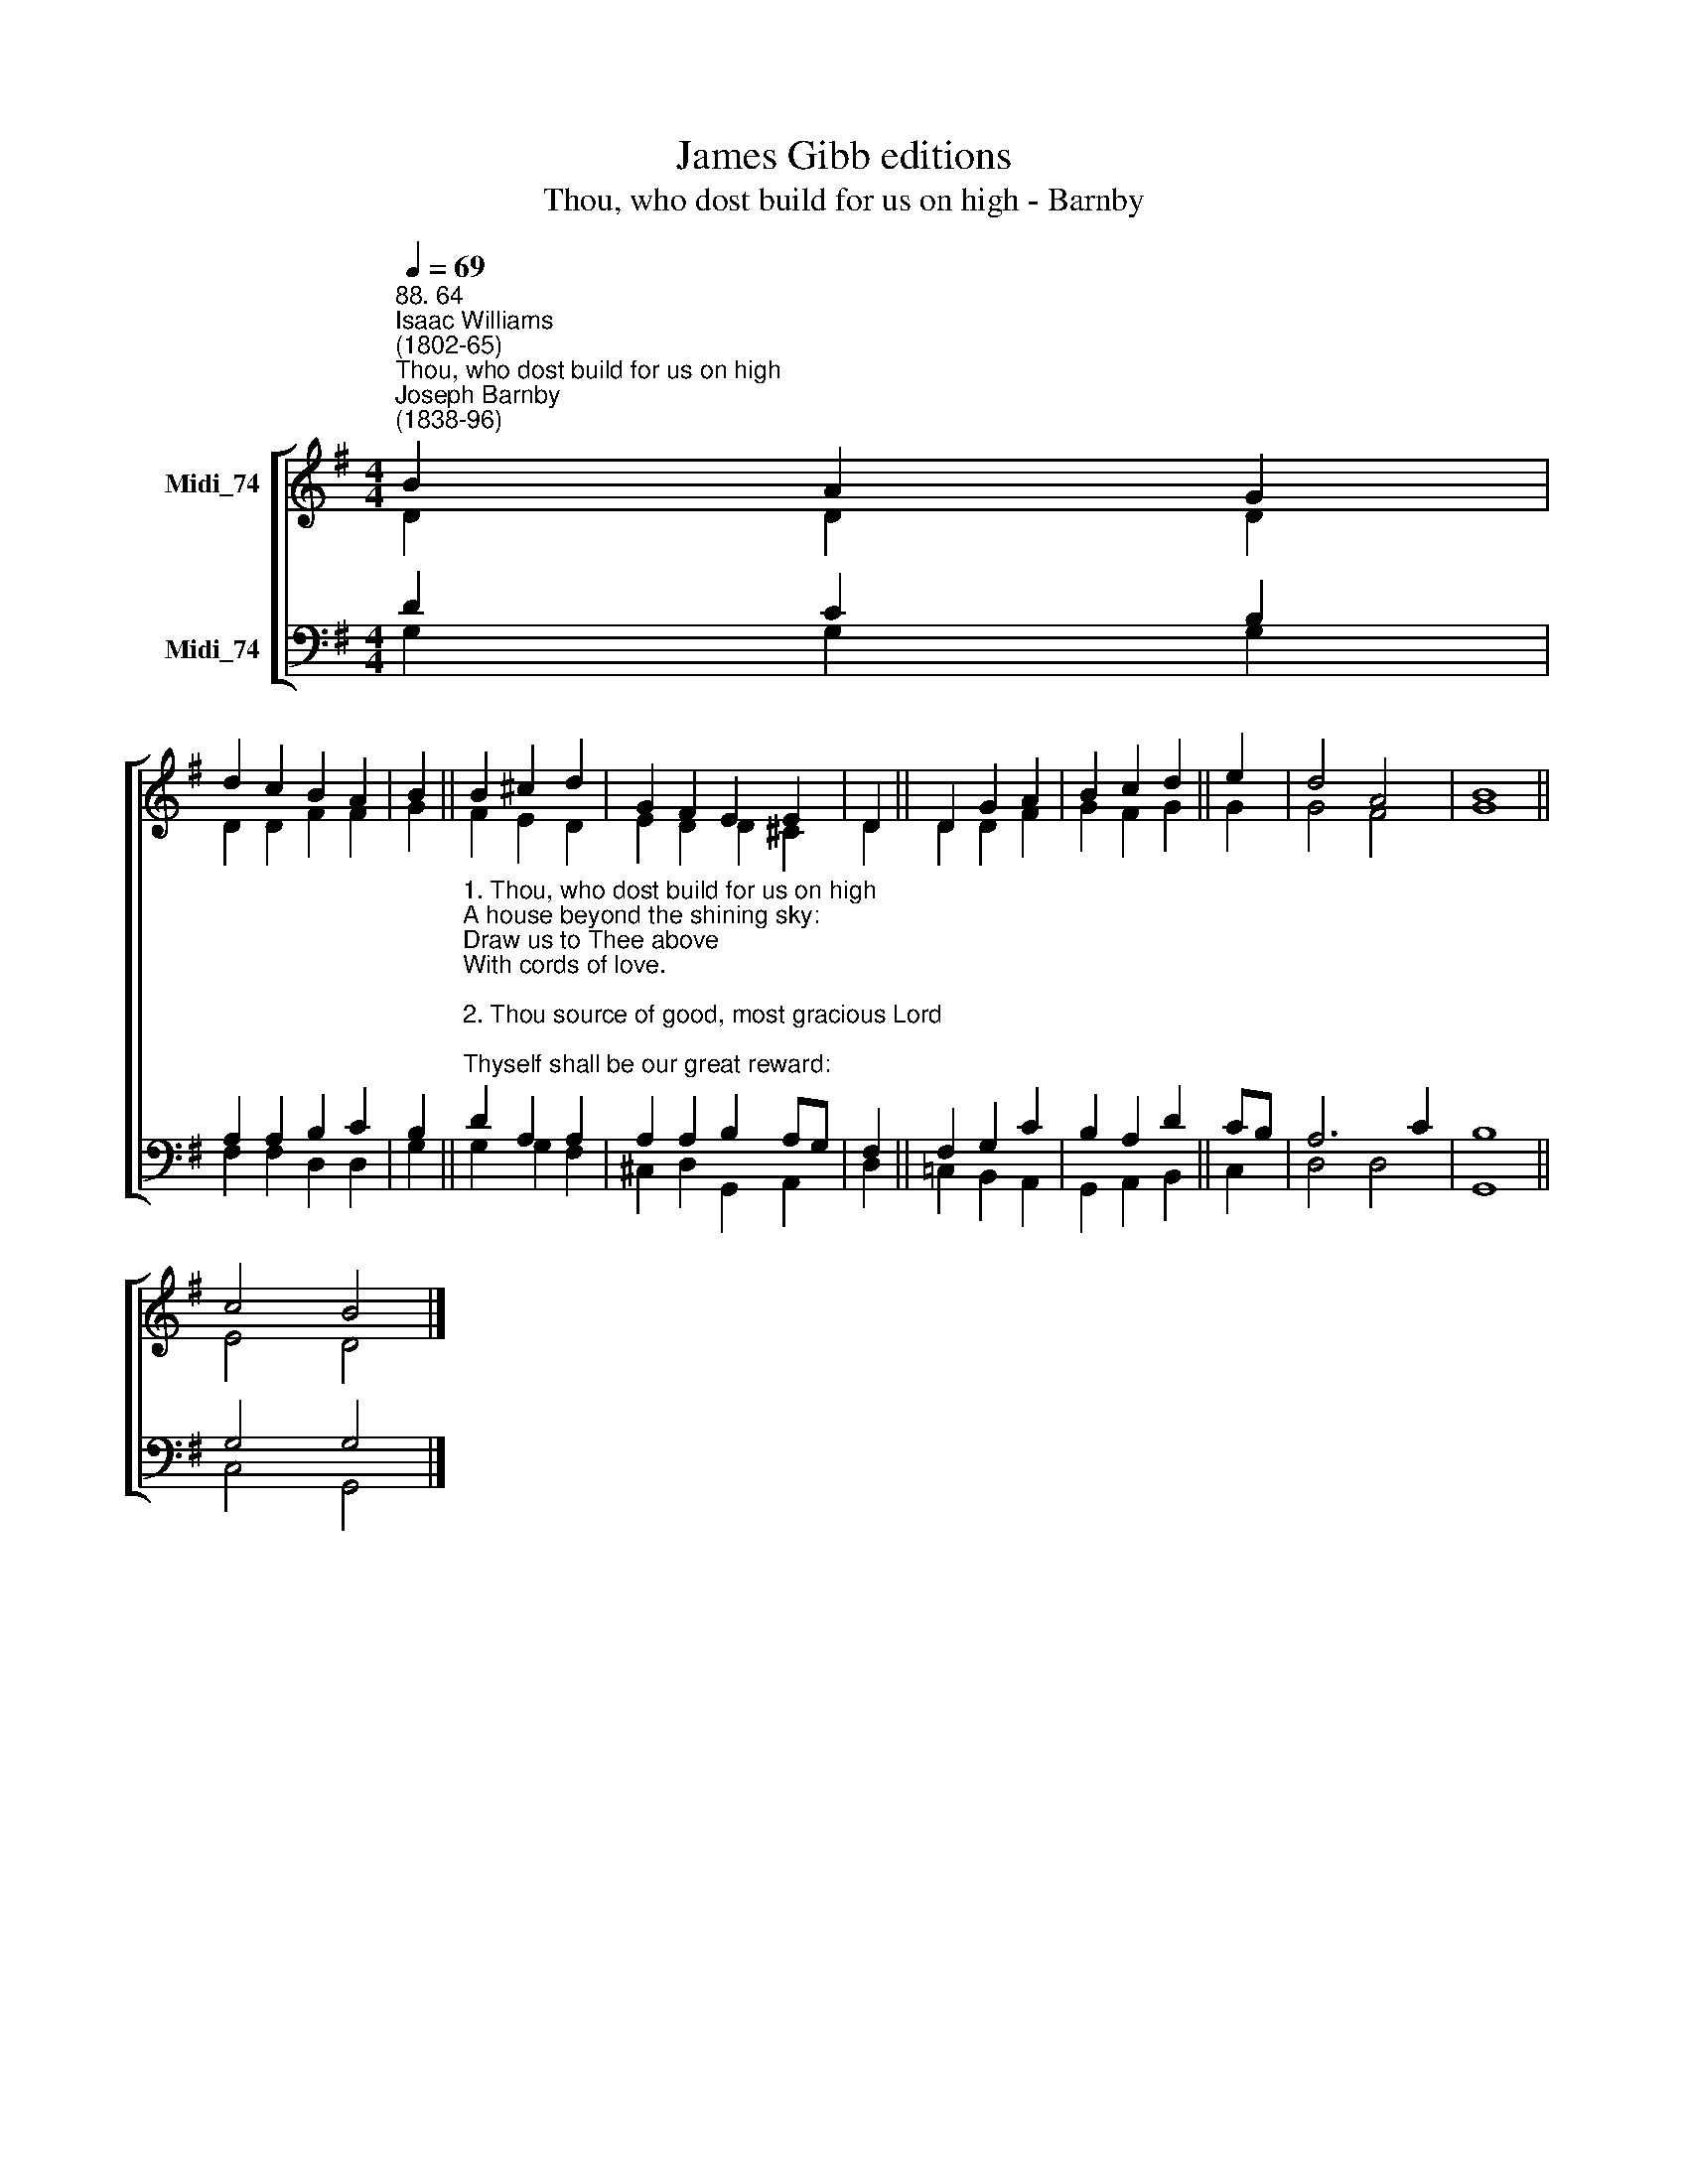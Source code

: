 X:1
T:James Gibb editions
T:Thou, who dost build for us on high - Barnby
%%score [ ( 1 2 ) ( 3 4 ) ]
L:1/8
Q:1/4=69
M:4/4
K:G
V:1 treble nm="Midi_74"
V:2 treble 
V:3 bass nm="Midi_74"
V:4 bass 
V:1
"^88. 64""^Isaac Williams\n(1802-65)""^Thou, who dost build for us on high""^Joseph Barnby\n(1838-96)" B2 A2 G2 | %1
 d2 c2 B2 A2 | B2 || B2 ^c2 d2 | G2 F2 E2 E2 | D2 || D2 G2 A2 | B2 c2 d2 || e2 | d4 A4 | B8 || %11
 c4 B4 |] %12
V:2
 D2 D2 D2 | D2 D2 F2 F2 | G2 || F2 E2 D2 | E2 D2 D2 ^C2 | D2 || D2 D2 F2 | G2 F2 G2 || G2 | G4 F4 | %10
 G8 || E4 D4 |] %12
V:3
 D2 C2 B,2 | A,2 A,2 B,2 C2 | B,2 || %3
"^1. Thou, who dost build for us on high\nA house beyond the shining sky:\nDraw us to Thee above\nWith cords of love.\n\n2. Thou source of good, most gracious Lord;\nThyself shall be our great reward:\nWe wake from life's brief night\nTo endless light.\n\n3. Then shall we see Thee as Thou art,\nWith open face and joyful heart,\nAnd love Thee and adore\nThee evermore.\n\n4. If Thou dost love us, leave us not;\nBut send down from that pure calm spot\nThe Holy Ghost to prove\nThy fostering love.\n\n5. Thou, who shalt come our Judge to be,\nJesu, all  glory be to Thee:\nSave us, we humbly pray,\nIn that great day.  Amen. \n" D2 A,2 A,2 | %4
 A,2 A,2 B,2 A,G, | F,2 || F,2 G,2 C2 | B,2 A,2 D2 || CB, | A,6 C2 | B,8 || G,4 G,4 |] %12
V:4
 G,2 G,2 G,2 | F,2 F,2 D,2 D,2 | G,2 || G,2 G,2 F,2 | ^C,2 D,2 G,,2 A,,2 | D,2 || =C,2 B,,2 A,,2 | %7
 G,,2 A,,2 B,,2 || C,2 | D,4 D,4 | G,,8 || C,4 G,,4 |] %12

